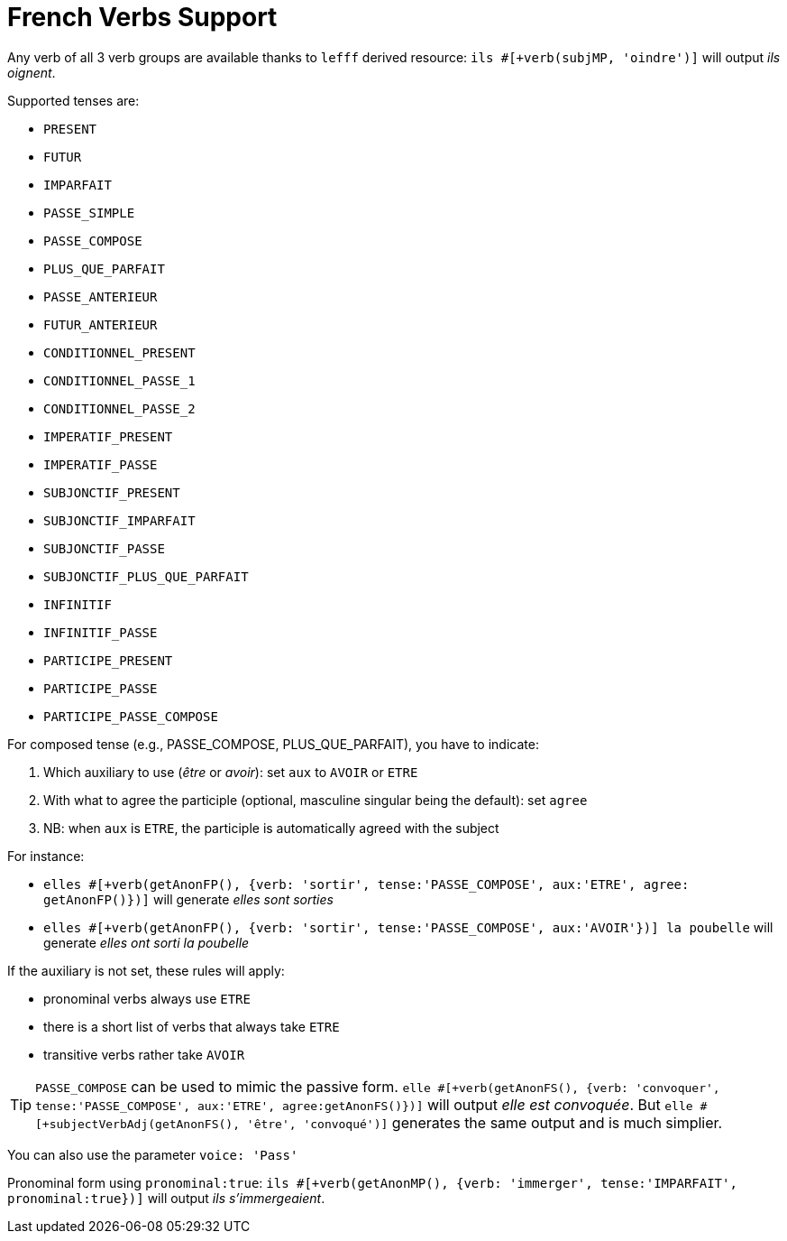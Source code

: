// Copyright 2019 Ludan Stoecklé
// SPDX-License-Identifier: CC-BY-4.0
= French Verbs Support

Any verb of all 3 verb groups are available thanks to `lefff` derived resource: `ils &#35;[+verb(subjMP, 'oindre')]` will output _ils oignent_.

Supported tenses are:

* `PRESENT`
* `FUTUR`
* `IMPARFAIT`
* `PASSE_SIMPLE`
* `PASSE_COMPOSE`
* `PLUS_QUE_PARFAIT`
* `PASSE_ANTERIEUR`
* `FUTUR_ANTERIEUR`
* `CONDITIONNEL_PRESENT`
* `CONDITIONNEL_PASSE_1`
* `CONDITIONNEL_PASSE_2`
* `IMPERATIF_PRESENT`
* `IMPERATIF_PASSE`
* `SUBJONCTIF_PRESENT`
* `SUBJONCTIF_IMPARFAIT`
* `SUBJONCTIF_PASSE`
* `SUBJONCTIF_PLUS_QUE_PARFAIT`
* `INFINITIF`
* `INFINITIF_PASSE`
* `PARTICIPE_PRESENT`
* `PARTICIPE_PASSE`
* `PARTICIPE_PASSE_COMPOSE`

For composed tense (e.g., PASSE_COMPOSE, PLUS_QUE_PARFAIT), you have to indicate:

. Which auxiliary to use (_être_ or _avoir_): set `aux` to `AVOIR` or `ETRE`
. With what to agree the participle (optional, masculine singular being the default): set `agree`
. NB: when `aux` is `ETRE`, the participle is automatically agreed with the subject

For instance:

* `elles &#35;[+verb(getAnonFP(), {verb: 'sortir', tense:'PASSE_COMPOSE', aux:'ETRE', agree: getAnonFP()})]` will generate _elles sont sorties_
* `elles &#35;[+verb(getAnonFP(), {verb: 'sortir', tense:'PASSE_COMPOSE', aux:'AVOIR'})] la poubelle` will generate _elles ont sorti la poubelle_


If the auxiliary is not set, these rules will apply:

* pronominal verbs always use `ETRE`
* there is a short list of verbs that always take `ETRE`
* transitive verbs rather take `AVOIR`


TIP: `PASSE_COMPOSE` can be used to mimic the passive form. `elle &#35;[+verb(getAnonFS(), {verb: 'convoquer', tense:'PASSE_COMPOSE', aux:'ETRE', agree:getAnonFS()})]` will output _elle est convoquée_. But `elle &#35;[+subjectVerbAdj(getAnonFS(), 'être', 'convoqué')]` generates the same output and is much simplier.

You can also use the parameter `voice: 'Pass'`

Pronominal form using `pronominal:true`: `ils &#35;[+verb(getAnonMP(), {verb: 'immerger', tense:'IMPARFAIT', pronominal:true})]` will output _ils s'immergeaient_.

++++
<script>
spawnEditor('fr_FR', 
`p
  | ils #[+verb(getAnonMP(), 'chanter')] /
  | ils #[+verb(getAnonMP(), {verb: 'faire', tense: 'PASSE_SIMPLE'})] /
  | il #[+verb(getAnonMS(), {verb: 'aller', tense:'PASSE_COMPOSE', aux:'ETRE'})] /
  | ces fleurs, il les #[+verb(getAnonMS(), {verb: 'couper', tense:'PASSE_COMPOSE', aux:'AVOIR', agree:getAnonFP()})] /
  | elles #[+verb(getAnonFP(), {verb: 'arrêter', tense:'PASSE_COMPOSE', aux:'ETRE', agree:getAnonFP(), pronominal:true})]
`, 'il les a coupées'
);
</script>
++++

++++
<script>
spawnEditor('fr_FR', 
`p
  | elle #[+verb(getAnonFS(), {verb: 'surprendre', tense:'PASSE_COMPOSE', voice:'Pass'})]
`, 'Elle a été surprise'
);
</script>
++++